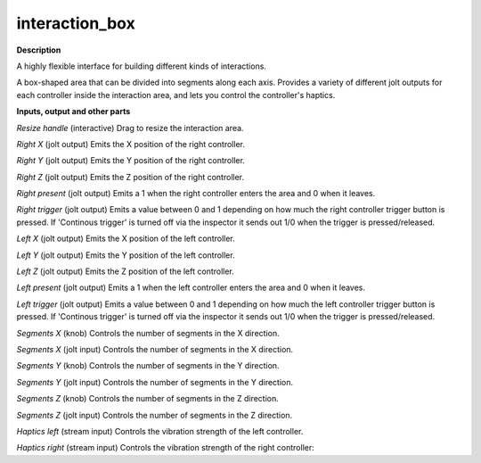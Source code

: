 interaction_box
===============

.. _interaction_box:

**Description**

A highly flexible interface for building different kinds of interactions.

A box-shaped area that can be divided into segments along each axis. Provides a variety of different jolt outputs for each controller inside the interaction area, and lets you control the controller's haptics.

**Inputs, output and other parts**

*Resize handle* (interactive) Drag to resize the interaction area.

*Right X* (jolt output) Emits the X position of the right controller.

*Right Y* (jolt output) Emits the Y position of the right controller.

*Right Z* (jolt output) Emits the Z position of the right controller.

*Right present* (jolt output) Emits a 1 when the right controller enters the area and 0 when it leaves.

*Right trigger* (jolt output) Emits a value between 0 and 1 depending on how much the right controller trigger button is pressed. If 'Continous trigger' is turned off via the inspector it sends out 1/0 when the trigger is pressed/released.

*Left X* (jolt output) Emits the X position of the left controller.

*Left Y* (jolt output) Emits the Y position of the left controller.

*Left Z* (jolt output) Emits the Z position of the left controller.

*Left present* (jolt output) Emits a 1 when the left controller enters the area and 0 when it leaves.

*Left trigger* (jolt output) Emits a value between 0 and 1 depending on how much the left controller trigger button is pressed. If 'Continous trigger' is turned off via the inspector it sends out 1/0 when the trigger is pressed/released.

*Segments X* (knob) Controls the number of segments in the X direction.

*Segments X* (jolt input) Controls the number of segments in the X direction.

*Segments Y* (knob) Controls the number of segments in the Y direction.

*Segments Y* (jolt input) Controls the number of segments in the Y direction.

*Segments Z* (knob) Controls the number of segments in the Z direction.

*Segments Z* (jolt input) Controls the number of segments in the Z direction.

*Haptics left* (stream input) Controls the vibration strength of the left controller.

*Haptics right* (stream input) Controls the vibration strength of the right controller:

